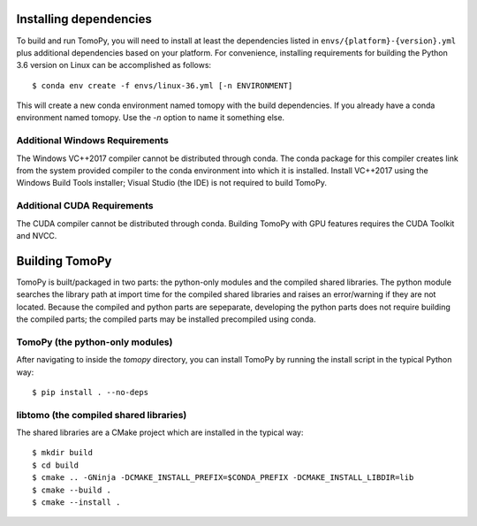 Installing dependencies
=======================
To build and run TomoPy, you will need to install at least the dependencies
listed in ``envs/{platform}-{version}.yml`` plus additional dependencies based
on your platform. For convenience, installing requirements for building
the Python 3.6 version on Linux can be accomplished as follows::

    $ conda env create -f envs/linux-36.yml [-n ENVIRONMENT]

This will create a new conda environment named tomopy with the build
dependencies. If you already have a conda environment named tomopy. Use the
`-n` option to name it something else.

Additional Windows Requirements
-------------------------------
The Windows VC++2017 compiler cannot be distributed through conda. The conda
package for this compiler creates link from the system provided compiler
to the conda environment into which it is installed. Install VC++2017 using
the Windows Build Tools installer; Visual Studio (the IDE) is not required
to build TomoPy.

Additional CUDA Requirements
----------------------------
The CUDA compiler cannot be distributed through conda. Building TomoPy with
GPU features requires the CUDA Toolkit and NVCC.

Building TomoPy
===============

TomoPy is built/packaged in two parts: the python-only modules and the
compiled shared libraries. The python module searches the library path at
import time for the compiled shared libraries and raises an error/warning
if they are not located. Because the compiled and python parts are sepeparate,
developing the python parts does not require building the compiled parts; the
compiled parts may be installed precompiled using conda.

TomoPy (the python-only modules)
--------------------------------

After navigating to inside the `tomopy` directory, you can install TomoPy by
running the install script in the typical Python way::

    $ pip install . --no-deps

libtomo (the compiled shared libraries)
---------------------------------------

The shared libraries are a CMake project which are installed in the typical
way::

    $ mkdir build
    $ cd build
    $ cmake .. -GNinja -DCMAKE_INSTALL_PREFIX=$CONDA_PREFIX -DCMAKE_INSTALL_LIBDIR=lib
    $ cmake --build .
    $ cmake --install .
